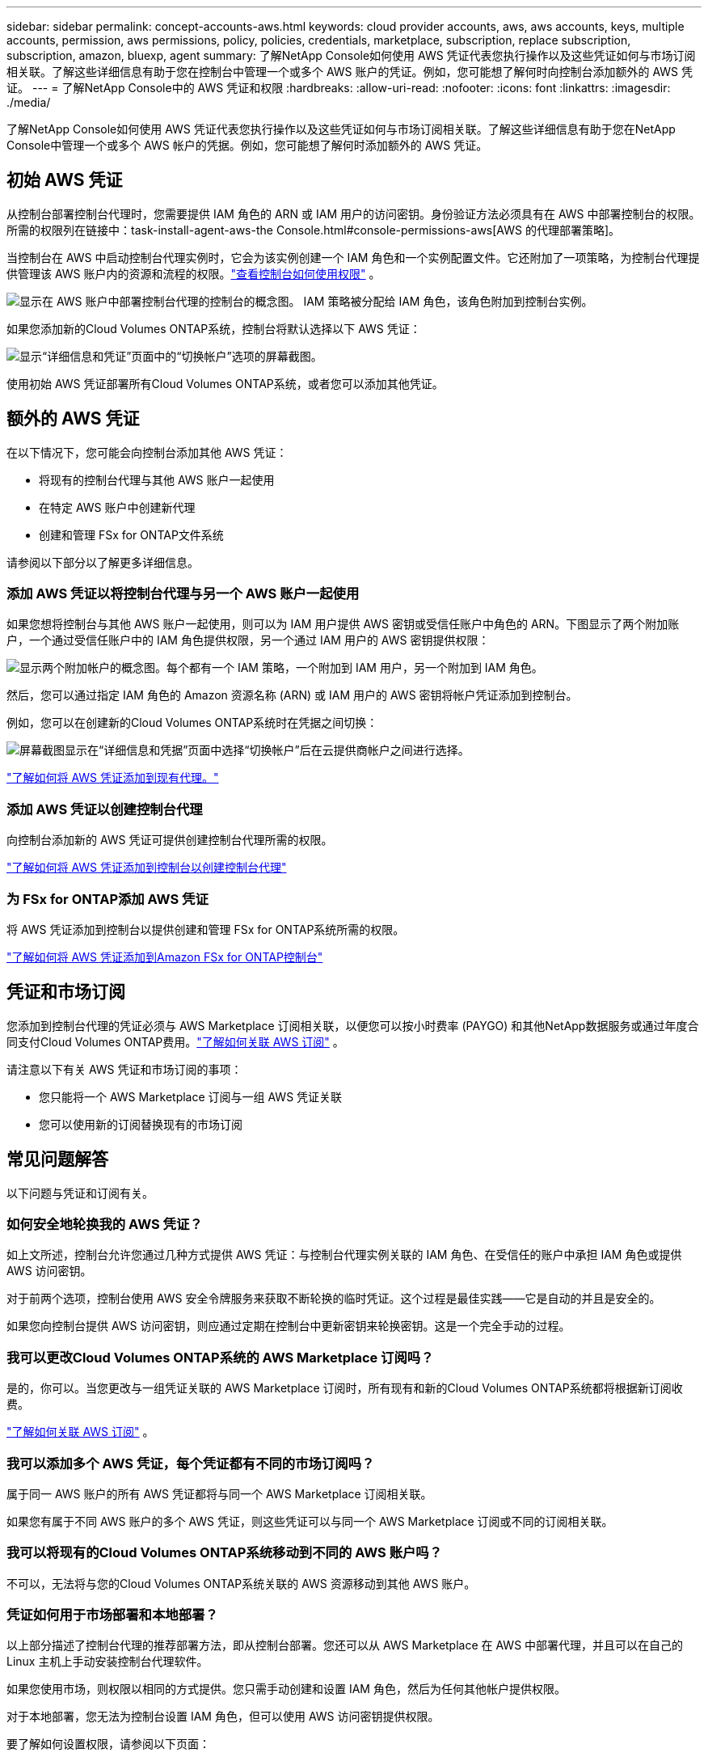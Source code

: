 ---
sidebar: sidebar 
permalink: concept-accounts-aws.html 
keywords: cloud provider accounts, aws, aws accounts, keys, multiple accounts, permission, aws permissions, policy, policies, credentials, marketplace, subscription, replace subscription, subscription, amazon, bluexp, agent 
summary: 了解NetApp Console如何使用 AWS 凭证代表您执行操作以及这些凭证如何与市场订阅相关联。了解这些详细信息有助于您在控制台中管理一个或多个 AWS 账户的凭证。例如，您可能想了解何时向控制台添加额外的 AWS 凭证。 
---
= 了解NetApp Console中的 AWS 凭证和权限
:hardbreaks:
:allow-uri-read: 
:nofooter: 
:icons: font
:linkattrs: 
:imagesdir: ./media/


[role="lead"]
了解NetApp Console如何使用 AWS 凭证代表您执行操作以及这些凭证如何与市场订阅相关联。了解这些详细信息有助于您在NetApp Console中管理一个或多个 AWS 帐户的凭据。例如，您可能想了解何时添加额外的 AWS 凭证。



== 初始 AWS 凭证

从控制台部署控制台代理时，您需要提供 IAM 角色的 ARN 或 IAM 用户的访问密钥。身份验证方法必须具有在 AWS 中部署控制台的权限。所需的权限列在链接中：task-install-agent-aws-the Console.html#console-permissions-aws[AWS 的代理部署策略]。

当控制台在 AWS 中启动控制台代理实例时，它会为该实例创建一个 IAM 角色和一个实例配置文件。它还附加了一项策略，为控制台代理提供管理该 AWS 账户内的资源和流程的权限。link:reference-permissions-aws.html["查看控制台如何使用权限"] 。

image:diagram_permissions_initial_aws.png["显示在 AWS 账户中部署控制台代理的控制台的概念图。  IAM 策略被分配给 IAM 角色，该角色附加到控制台实例。"]

如果您添加新的Cloud Volumes ONTAP系统，控制台将默认选择以下 AWS 凭证：

image:screenshot_accounts_select_aws.gif["显示“详细信息和凭证”页面中的“切换帐户”选项的屏幕截图。"]

使用初始 AWS 凭证部署所有Cloud Volumes ONTAP系统，或者您可以添加其他凭证。



== 额外的 AWS 凭证

在以下情况下，您可能会向控制台添加其他 AWS 凭证：

* 将现有的控制台代理与其他 AWS 账户一起使用
* 在特定 AWS 账户中创建新代理
* 创建和管理 FSx for ONTAP文件系统


请参阅以下部分以了解更多详细信息。



=== 添加 AWS 凭证以将控制台代理与另一个 AWS 账户一起使用

如果您想将控制台与其他 AWS 账户一起使用，则可以为 IAM 用户提供 AWS 密钥或受信任账户中角色的 ARN。下图显示了两个附加账户，一个通过受信任账户中的 IAM 角色提供权限，另一个通过 IAM 用户的 AWS 密钥提供权限：

image:diagram_permissions_multiple_aws.png["显示两个附加帐户的概念图。每个都有一个 IAM 策略，一个附加到 IAM 用户，另一个附加到 IAM 角色。"]

然后，您可以通过指定 IAM 角色的 Amazon 资源名称 (ARN) 或 IAM 用户的 AWS 密钥将帐户凭证添加到控制台。

例如，您可以在创建新的Cloud Volumes ONTAP系统时在凭据之间切换：

image:screenshot_accounts_switch_aws.png["屏幕截图显示在“详细信息和凭据”页面中选择“切换帐户”后在云提供商帐户之间进行选择。"]

link:task-adding-aws-accounts.html#add-credentials-agent-aws["了解如何将 AWS 凭证添加到现有代理。"]



=== 添加 AWS 凭证以创建控制台代理

向控制台添加新的 AWS 凭证可提供创建控制台代理所需的权限。

link:task-adding-aws-accounts.html#add-credentials-agent-aws["了解如何将 AWS 凭证添加到控制台以创建控制台代理"]



=== 为 FSx for ONTAP添加 AWS 凭证

将 AWS 凭证添加到控制台以提供创建和管理 FSx for ONTAP系统所需的权限。

https://docs.netapp.com/us-en/storage-management-fsx-ontap/requirements/task-setting-up-permissions-fsx.html["了解如何将 AWS 凭证添加到Amazon FSx for ONTAP控制台"^]



== 凭证和市场订阅

您添加到控制台代理的凭证必须与 AWS Marketplace 订阅相关联，以便您可以按小时费率 (PAYGO) 和其他NetApp数据服务或通过年度合同支付Cloud Volumes ONTAP费用。link:task-adding-aws-accounts.html#subscribe["了解如何关联 AWS 订阅"] 。

请注意以下有关 AWS 凭证和市场订阅的事项：

* 您只能将一个 AWS Marketplace 订阅与一组 AWS 凭证关联
* 您可以使用新的订阅替换现有的市场订阅




== 常见问题解答

以下问题与凭证和订阅有关。



=== 如何安全地轮换我的 AWS 凭证？

如上文所述，控制台允许您通过几种方式提供 AWS 凭证：与控制台代理实例关联的 IAM 角色、在受信任的账户中承担 IAM 角色或提供 AWS 访问密钥。

对于前两个选项，控制台使用 AWS 安全令牌服务来获取不断轮换的临时凭证。这个过程是最佳实践——它是自动的并且是安全的。

如果您向控制台提供 AWS 访问密钥，则应通过定期在控制台中更新密钥来轮换密钥。这是一个完全手动的过程。



=== 我可以更改Cloud Volumes ONTAP系统的 AWS Marketplace 订阅吗？

是的，你可以。当您更改与一组凭证关联的 AWS Marketplace 订阅时，所有现有和新的Cloud Volumes ONTAP系统都将根据新订阅收费。

link:task-adding-aws-accounts.html#subscribe["了解如何关联 AWS 订阅"] 。



=== 我可以添加多个 AWS 凭证，每个凭证都有不同的市场订阅吗？

属于同一 AWS 账户的所有 AWS 凭证都将与同一个 AWS Marketplace 订阅相关联。

如果您有属于不同 AWS 账户的多个 AWS 凭证，则这些凭证可以与同一个 AWS Marketplace 订阅或不同的订阅相关联。



=== 我可以将现有的Cloud Volumes ONTAP系统移动到不同的 AWS 账户吗？

不可以，无法将与您的Cloud Volumes ONTAP系统关联的 AWS 资源移动到其他 AWS 账户。



=== 凭证如何用于市场部署和本地部署？

以上部分描述了控制台代理的推荐部署方法，即从控制台部署。您还可以从 AWS Marketplace 在 AWS 中部署代理，并且可以在自己的 Linux 主机上手动安装控制台代理软件。

如果您使用市场，则权限以相同的方式提供。您只需手动创建和设置 IAM 角色，然后为任何其他帐户提供权限。

对于本地部署，您无法为控制台设置 IAM 角色，但可以使用 AWS 访问密钥提供权限。

要了解如何设置权限，请参阅以下页面：

* 标准模式
+
** link:task-install-agent-aws-marketplace.html#step-2-set-up-aws-permissions["设置 AWS Marketplace 部署的权限"]
** link:task-install-agent-on-prem.html#agent-permission-aws-azure["设置本地部署的权限"]


* 限制模式
+
** link:task-prepare-restricted-mode.html#step-6-prepare-cloud-permissions["设置限制模式的权限"]



